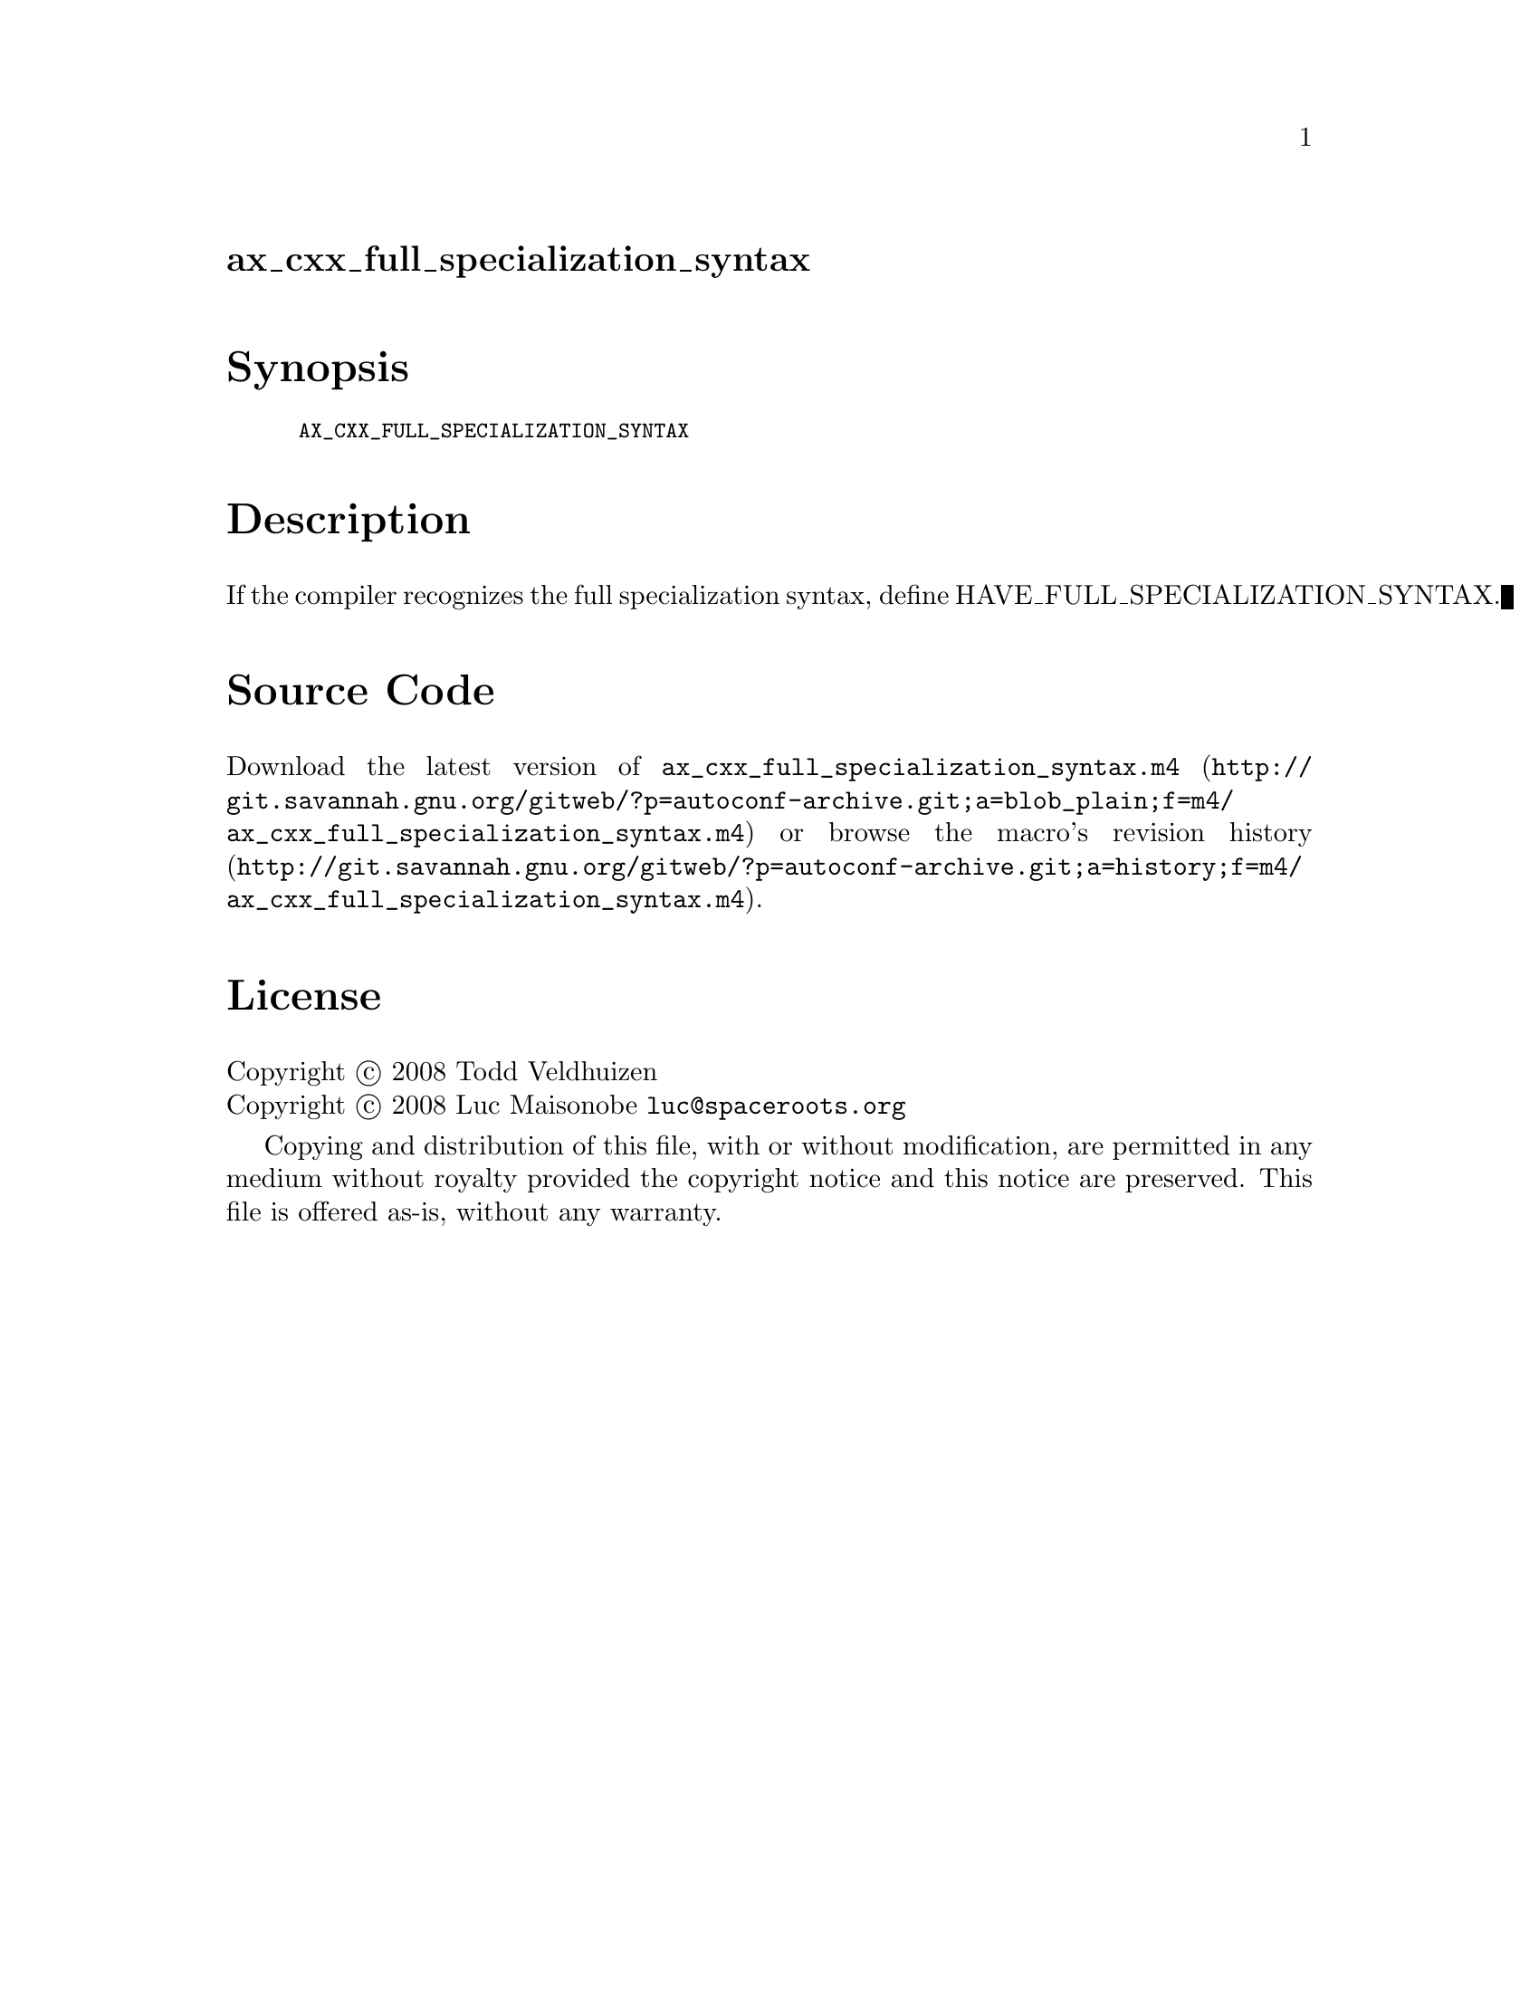 @node ax_cxx_full_specialization_syntax
@unnumberedsec ax_cxx_full_specialization_syntax

@majorheading Synopsis

@smallexample
AX_CXX_FULL_SPECIALIZATION_SYNTAX
@end smallexample

@majorheading Description

If the compiler recognizes the full specialization syntax, define
HAVE_FULL_SPECIALIZATION_SYNTAX.

@majorheading Source Code

Download the
@uref{http://git.savannah.gnu.org/gitweb/?p=autoconf-archive.git;a=blob_plain;f=m4/ax_cxx_full_specialization_syntax.m4,latest
version of @file{ax_cxx_full_specialization_syntax.m4}} or browse
@uref{http://git.savannah.gnu.org/gitweb/?p=autoconf-archive.git;a=history;f=m4/ax_cxx_full_specialization_syntax.m4,the
macro's revision history}.

@majorheading License

@w{Copyright @copyright{} 2008 Todd Veldhuizen} @* @w{Copyright @copyright{} 2008 Luc Maisonobe @email{luc@@spaceroots.org}}

Copying and distribution of this file, with or without modification, are
permitted in any medium without royalty provided the copyright notice
and this notice are preserved. This file is offered as-is, without any
warranty.
